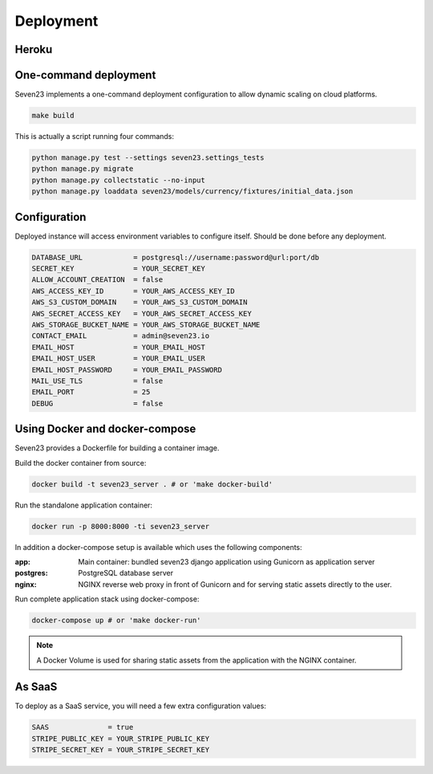 Deployment
==========

Heroku
------

.. image:: https://www.herokucdn.com/deploy/button.svg
    :target: https://heroku.com/deploy?template=https://github.com/sebastienbarbier/seven23_server


One-command deployment
----------------------

Seven23 implements a one-command deployment configuration to allow dynamic scaling on cloud platforms.

.. code:: shell

    make build

This is actually a script running four commands:

.. code:: shell

    python manage.py test --settings seven23.settings_tests
    python manage.py migrate
    python manage.py collectstatic --no-input
    python manage.py loaddata seven23/models/currency/fixtures/initial_data.json

Configuration
-------------

Deployed instance will access environment variables to configure itself. Should be done before any deployment.

.. code:: shell

    DATABASE_URL            = postgresql://username:password@url:port/db
    SECRET_KEY              = YOUR_SECRET_KEY
    ALLOW_ACCOUNT_CREATION  = false
    AWS_ACCESS_KEY_ID       = YOUR_AWS_ACCESS_KEY_ID
    AWS_S3_CUSTOM_DOMAIN    = YOUR_AWS_S3_CUSTOM_DOMAIN
    AWS_SECRET_ACCESS_KEY   = YOUR_AWS_SECRET_ACCESS_KEY
    AWS_STORAGE_BUCKET_NAME = YOUR_AWS_STORAGE_BUCKET_NAME
    CONTACT_EMAIL           = admin@seven23.io
    EMAIL_HOST              = YOUR_EMAIL_HOST
    EMAIL_HOST_USER         = YOUR_EMAIL_USER
    EMAIL_HOST_PASSWORD     = YOUR_EMAIL_PASSWORD
    MAIL_USE_TLS            = false
    EMAIL_PORT              = 25
    DEBUG                   = false


.. _docker_deployment:

Using Docker and docker-compose
-------------------------------

Seven23 provides a Dockerfile for building a container image.

Build the docker container from source:

.. code:: shell

    docker build -t seven23_server . # or 'make docker-build'

Run the standalone application container:

.. code:: shell

    docker run -p 8000:8000 -ti seven23_server


In addition a docker-compose setup is available which uses the following components:

:app: Main container: bundled seven23 django application using Gunicorn as application server
:postgres: PostgreSQL database server
:nginx: NGINX reverse web proxy in front of Gunicorn and for serving static assets directly to the user.

Run complete application stack using docker-compose:

.. code:: shell

    docker-compose up # or 'make docker-run'

.. note::
    A Docker Volume is used for sharing static assets from the application with the NGINX container.

As SaaS
-------

To deploy as a SaaS service, you will need a few extra configuration values:

.. code:: shell

    SAAS              = true
    STRIPE_PUBLIC_KEY = YOUR_STRIPE_PUBLIC_KEY
    STRIPE_SECRET_KEY = YOUR_STRIPE_SECRET_KEY
